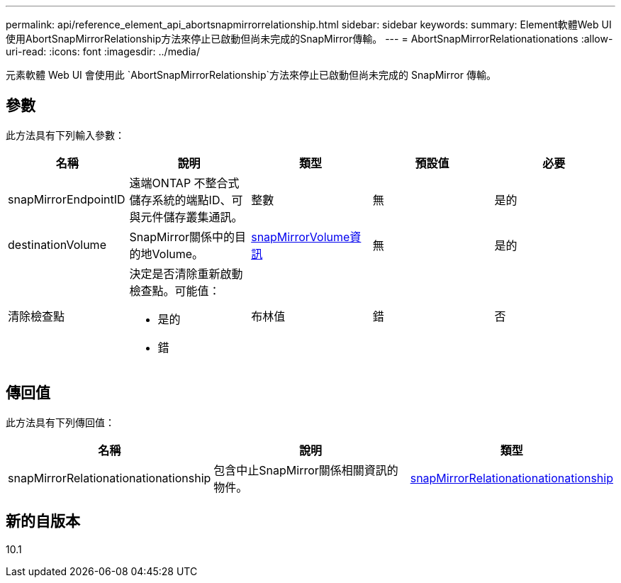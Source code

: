 ---
permalink: api/reference_element_api_abortsnapmirrorrelationship.html 
sidebar: sidebar 
keywords:  
summary: Element軟體Web UI使用AbortSnapMirrorRelationship方法來停止已啟動但尚未完成的SnapMirror傳輸。 
---
= AbortSnapMirrorRelationationations
:allow-uri-read: 
:icons: font
:imagesdir: ../media/


[role="lead"]
元素軟體 Web UI 會使用此 `AbortSnapMirrorRelationship`方法來停止已啟動但尚未完成的 SnapMirror 傳輸。



== 參數

此方法具有下列輸入參數：

|===
| 名稱 | 說明 | 類型 | 預設值 | 必要 


 a| 
snapMirrorEndpointID
 a| 
遠端ONTAP 不整合式儲存系統的端點ID、可與元件儲存叢集通訊。
 a| 
整數
 a| 
無
 a| 
是的



 a| 
destinationVolume
 a| 
SnapMirror關係中的目的地Volume。
 a| 
xref:reference_element_api_snapmirrorvolumeinfo.adoc[snapMirrorVolume資訊]
 a| 
無
 a| 
是的



 a| 
清除檢查點
 a| 
決定是否清除重新啟動檢查點。可能值：

* 是的
* 錯

 a| 
布林值
 a| 
錯
 a| 
否

|===


== 傳回值

此方法具有下列傳回值：

|===
| 名稱 | 說明 | 類型 


 a| 
snapMirrorRelationationationationship
 a| 
包含中止SnapMirror關係相關資訊的物件。
 a| 
xref:reference_element_api_snapmirrorrelationship.adoc[snapMirrorRelationationationationship]

|===


== 新的自版本

10.1
